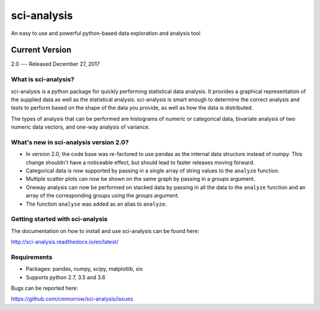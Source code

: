 ============
sci-analysis
============

An easy to use and powerful python-based data exploration and analysis tool

---------------
Current Version
---------------

2.0 --- Released December 27, 2017

.. image:: https://img.shields.io/pypi/v/sci_analysis.svg
   :target: https://pypi.python.org/pypi/sci_analysis
.. image:: https://img.shields.io/pypi/format/sci_analysis.svg
   :target: https://pypi.python.org/pypi/sci_analysis
.. image:: https://img.shields.io/pypi/pyversions/sci_analysis.svg
   :target: https://pypi.python.org/pypi/sci_analysis
.. image:: https://travis-ci.org/cmmorrow/sci-analysis.svg?branch=2.0.0   
   :target: https://travis-ci.org/cmmorrow/sci-analysis
.. image:: https://coveralls.io/repos/github/cmmorrow/sci-analysis/badge.svg?branch=2.0.0
   :target: https://coveralls.io/github/cmmorrow/sci-analysis?branch=2.0.0

What is sci-analysis?
---------------------

sci-analysis is a python package for quickly performing statistical data analysis. It provides a graphical representation of the supplied data as well as the statistical analysis. sci-analysis is smart enough to determine the correct analysis and tests to perform based on the shape of the data you provide, as well as how the data is distributed.

The types of analysis that can be performed are histograms of numeric or categorical data, bivariate analysis of two numeric data vectors, and one-way analysis of variance.

What's new in sci-analysis version 2.0?
---------------------------------------

* In version 2.0, the code base was re-factored to use pandas as the internal data structure instead of numpy. This change shouldn't have a noticeable effect, but should lead to faster releases moving forward. 
* Categorical data is now supported by passing in a single array of string values to the ``analyze`` function. 
* Multiple scatter plots can now be shown on the same graph by passing in a *groups* argument.
* Oneway analysis can now be performed on stacked data by passing in all the data to the ``analyze`` function and an array of the corresponding groups using the *groups* argument.
* The function ``analyse`` was added as an alias to ``analyze``.

Getting started with sci-analysis
---------------------------------

The documentation on how to install and use sci-analysis can be found here:

http://sci-analysis.readthedocs.io/en/latest/

Requirements
------------

* Packages: pandas, numpy, scipy, matplotlib, six
* Supports python 2.7, 3.5 and 3.6

Bugs can be reported here:

https://github.com/cmmorrow/sci-analysis/issues



